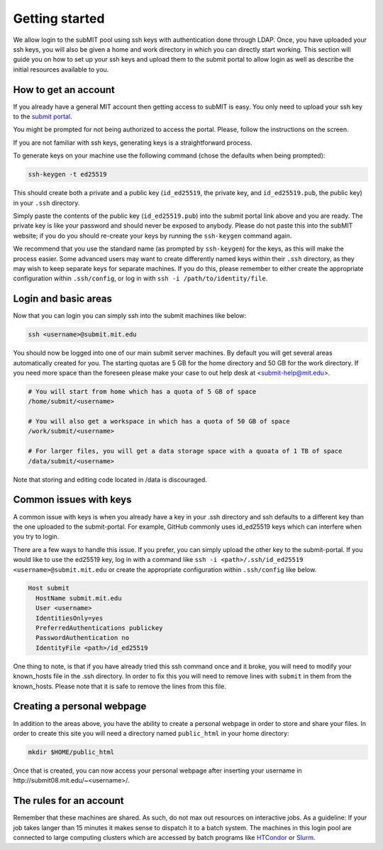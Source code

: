 .. raw:: html

    <style> 
        .red {color:red;} 
        .black {color:black; text-shadow:none;} 
        .gold {color:#fecb2f;}
    </style>

.. role:: red

.. role:: black

.. role:: gold

Getting started
---------------

We allow login to the subMIT pool using ssh keys with authentication done through LDAP. Once, you have uploaded your ssh keys, you will also be given a home and work directory in which you can directly start working. This section will guide you on how to set up your ssh keys and upload them to the submit portal to allow login as well as describe the initial resources available to you.

How to get an account
~~~~~~~~~~~~~~~~~~~~~

If you already have a general MIT account then getting access to subMIT is easy. You only need to upload your ssh key to the `submit portal <https://submit-portal.mit.edu/>`_.

You might be prompted for not being authorized to access the portal. Please, follow the instructions on the screen.

If you are not familiar with ssh keys, generating keys is a straightforward process. 


.. tabs::

   .. group-tab:: :gold:`Mac OS`

      :black:`Open the Terminal application.`
      :black:`This can be done by clicking on Lanuchpad or hitting F4, and then typing "terminal" followed by the Return key.`

   .. group-tab:: :gold:`Windows`

      :black:`We recommend you install & use Windows Subsystem for Linux.  If you do not wish to at this time, you may follow these directions to generate keys natively in Windows...`

      :black:`Click in the Start Menu search bar (next to the Windows icon), then type "command prompt" followed by the Enter key.`



To generate keys on your machine use the following command (chose the defaults when being prompted):

.. code-block:: sh

   ssh-keygen -t ed25519

This should create both a private and a public key (``id_ed25519``, the private key, and ``id_ed25519.pub``, the public key) in your ``.ssh`` directory. 

.. tabs::

   .. group-tab:: :gold:`Mac OS`

      :black:`In the output on your screen you will see a line specifying the path to your public key, such as "Your public key has been saved in /Users/[username]/.ssh/id_ed25519.pub".`
      :black:`To copy your public key, run the following command using the path to your public key`

      .. code-block:: console

         cat /Users/[username]/.ssh/id_ed25519.pub | pbcopy
      
      :black:`Or simply open the public key file in your favorite text editor and highlight & copy the text.`

   .. group-tab:: :gold:`Windows`

      :black:`In the output on your screen you will see a line specifying the path to your public key, such as "Your public key has been saved in C:\\Users\\[username]/.ssh/id_ed25519.pub"`
      :black:`To copy your public key, run the following command using the path to your public key`
      
      .. code-block:: console

         clip < C:\Users\[username]/.ssh/id_ed25519.pub
      
      :black:`Or simply open the public key file in your favorite text editor and highlight & copy the text.`


Simply paste the contents of the public key (``id_ed25519.pub``) into the submit portal link above and you are ready. The private key is like your password and should never be exposed to anybody. Please do not paste this into the subMIT website; if you do you should re-create your keys by running the ``ssh-keygen`` command again.

We recommend that you use the standard name (as prompted by ``ssh-keygen``) for the keys, as this will make the process easier. Some advanced users may want to create differently named keys within their ``.ssh`` directory, as they may wish to keep separate keys for separate machines. If you do this, please remember to either create the appropriate configuration within ``.ssh/config``, or log in with ``ssh -i /path/to/identity/file``.

Login and basic areas
~~~~~~~~~~~~~~~~~~~~~

Now that you can login you can simply ssh into the submit machines like below:

.. code-block:: sh

   ssh <username>@submit.mit.edu

You should now be logged into one of our main submit server machines. By default you will get several areas automatically created for you. The starting quotas are 5 GB for the home directory and 50 GB for the work directory. If you need more space than the foreseen  please make your case to out help desk at <submit-help@mit.edu>.

.. code-block:: sh

   # You will start from home which has a quota of 5 GB of space
   /home/submit/<username>

   # You will also get a workspace in which has a quota of 50 GB of space
   /work/submit/<username>

   # For larger files, you will get a data storage space with a quoata of 1 TB of space
   /data/submit/<username>

Note that storing and editing code located in /data is discouraged.

Common issues with keys
~~~~~~~~~~~~~~~~~~~~~~~

A common issue with keys is when you already have a key in your .ssh directory and ssh defaults to a different key than the one uploaded to the submit-portal. For example, GitHub commonly uses id_ed25519 keys which can interfere when you try to login.

There are a few ways to handle this issue. If you prefer, you can simply upload the other key to the submit-portal. If you would like to use the ed25519 key, log in with a command like ``ssh -i <path>/.ssh/id_ed25519 <username>@submit.mit.edu`` or create the appropriate configuration within ``.ssh/config`` like below.


.. code-block:: sh

   Host submit
     HostName submit.mit.edu
     User <username>
     IdentitiesOnly=yes
     PreferredAuthentications publickey
     PasswordAuthentication no
     IdentityFile <path>/id_ed25519

One thing to note, is that if you have already tried this ssh command once and it broke, you will need to modify your known_hosts file in the .ssh directory. In order to fix this you will need to remove lines with ``submit`` in them from the known_hosts. Please note that it is safe to remove the lines from this file. 

Creating a personal webpage
~~~~~~~~~~~~~~~~~~~~~~~~~~~

In addition to the areas above, you have the ability to create a personal webpage in order to store and share your files. In order to create this site you will need a directory named ``public_html`` in your home directory:

.. code-block:: sh

  mkdir $HOME/public_html

Once that is created, you can now access your personal webpage after inserting your username in \http://submit08.mit.edu/~<username>/.

The rules for an account
~~~~~~~~~~~~~~~~~~~~~~~~

Remember that these machines are shared. As such, do not max out resources on interactive jobs. As a guideline: If your job takes langer than 15 minutes it makes sense to dispatch it to a batch system. The machines in this login pool are connected to large computing clusters which are accessed by batch programs like `HTCondor <https://submit.mit.edu/submit-users-guide/running.html#id1>`_ or `Slurm <https://submit.mit.edu/submit-users-guide/running.html#id2>`_.
